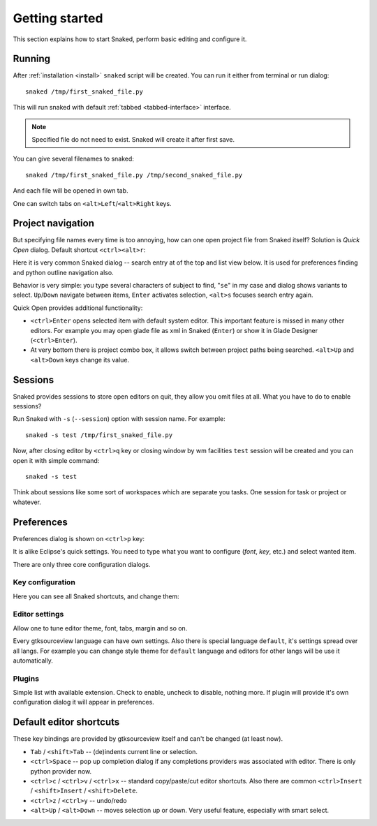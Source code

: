 Getting started
===============

This section explains how to start Snaked, perform basic editing and configure
it.

Running
-------

After :ref:`installation <install>` ``snaked`` script will be created.
You can run it either from terminal or run dialog::

   snaked /tmp/first_snaked_file.py

This will run snaked with default :ref:`tabbed <tabbed-interface>` interface.

.. image:: /images/first-run.*
   :align: center

.. note::

   Specified file do not need to exist. Snaked will create it after first save.

You can give several filenames to snaked::

   snaked /tmp/first_snaked_file.py /tmp/second_snaked_file.py

And each file will be opened in own tab.

.. image:: /images/second-run.*
   :align: center

One can switch tabs on ``<alt>Left``/``<alt>Right`` keys.


Project navigation
------------------

But specifying file names every time is too annoying, how can one open project
file from Snaked itself? Solution is `Quick Open` dialog. Default shortcut
``<ctrl><alt>r``:

.. image:: /images/quick-open.*

Here it is very common Snaked dialog -- search entry at of the top and list view
below. It is used for preferences finding and python outline navigation also.

Behavior is very simple: you type several characters of subject to find,
"``se``" in my case and dialog shows variants to select. ``Up``/``Down``
navigate between items, ``Enter`` activates selection, ``<alt>s`` focuses search
entry again.

Quick Open provides additional functionality:

* ``<ctrl>Enter`` opens selected item with default system editor. This important
  feature is missed in many other editors. For example you may open glade file
  as xml in Snaked (``Enter``) or show it in Glade Designer (``<ctrl>Enter``).

* At very bottom there is project combo box, it allows switch between project
  paths being searched. ``<alt>Up`` and ``<alt>Down`` keys change its value.


Sessions
--------

Snaked provides sessions to store open editors on quit, they allow you omit
files at all. What you have to do to enable sessions?

Run Snaked with ``-s`` (``--session``) option with session name. For example::

   snaked -s test /tmp/first_snaked_file.py

Now, after closing editor by ``<ctrl>q`` key or closing window by wm facilities
``test`` session will be created and you can open it with simple command::

   snaked -s test

Think about sessions like some sort of workspaces which are separate you tasks.
One session for task or project or whatever.


Preferences
-----------

Preferences dialog is shown on ``<ctrl>p`` key:

.. image:: /images/prefs.*

It is alike Eclipse's quick settings. You need to type what you want to
configure (`font`, `key`, etc.) and select wanted item. 

There are only three core configuration dialogs.

Key configuration
*****************

Here you can see all Snaked shortcuts, and change them:

.. image:: /images/keys.*


Editor settings
***************

Allow one to tune editor theme, font, tabs, margin and so on.

.. image:: /images/editor-prefs.*

Every gtksourceview language can have own settings. Also there is special
language ``default``, it's settings spread over all langs. For example you can
change style theme for ``default`` language and editors for other langs will be
use it automatically.


Plugins
*******

Simple list with available extension. Check to enable, uncheck to disable,
nothing more. If plugin will provide it's own configuration dialog it will
appear in preferences.

.. image:: /images/plugins.*


Default editor shortcuts
------------------------

These key bindings are provided by gtksourceview itself and can't be changed (at
least now).

* ``Tab`` / ``<shift>Tab`` -- (de)indents current line or selection.

* ``<ctrl>Space`` -- pop up completion dialog if any completions providers
  was associated with editor. There is only python provider now.

* ``<ctrl>c`` / ``<ctrl>v`` / ``<ctrl>x`` -- standard copy/paste/cut editor
  shortcuts. Also there are common ``<ctrl>Insert`` / ``<shift>Insert`` / ``<shift>Delete``.

* ``<ctrl>z`` / ``<ctrl>y`` -- undo/redo

* ``<alt>Up`` / ``<alt>Down`` -- moves selection up or down. Very useful feature,
  especially with smart select.
